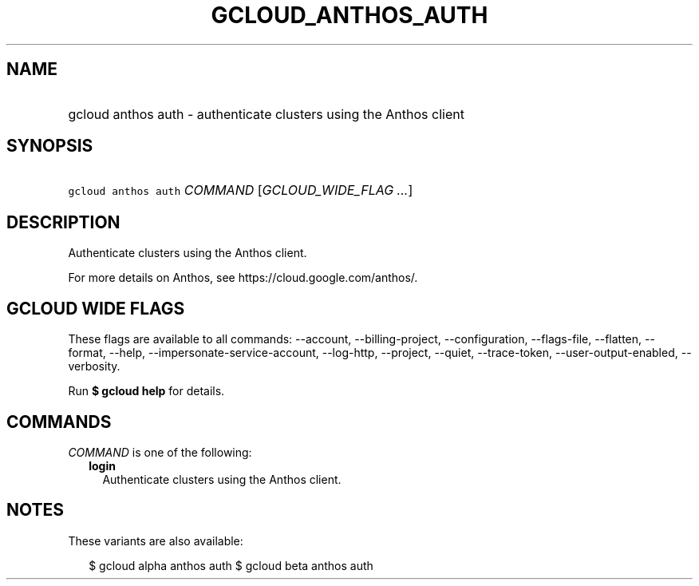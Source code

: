 
.TH "GCLOUD_ANTHOS_AUTH" 1



.SH "NAME"
.HP
gcloud anthos auth \- authenticate clusters using the Anthos client



.SH "SYNOPSIS"
.HP
\f5gcloud anthos auth\fR \fICOMMAND\fR [\fIGCLOUD_WIDE_FLAG\ ...\fR]



.SH "DESCRIPTION"

Authenticate clusters using the Anthos client.

For more details on Anthos, see https://cloud.google.com/anthos/.



.SH "GCLOUD WIDE FLAGS"

These flags are available to all commands: \-\-account, \-\-billing\-project,
\-\-configuration, \-\-flags\-file, \-\-flatten, \-\-format, \-\-help,
\-\-impersonate\-service\-account, \-\-log\-http, \-\-project, \-\-quiet,
\-\-trace\-token, \-\-user\-output\-enabled, \-\-verbosity.

Run \fB$ gcloud help\fR for details.



.SH "COMMANDS"

\f5\fICOMMAND\fR\fR is one of the following:

.RS 2m
.TP 2m
\fBlogin\fR
Authenticate clusters using the Anthos client.


.RE
.sp

.SH "NOTES"

These variants are also available:

.RS 2m
$ gcloud alpha anthos auth
$ gcloud beta anthos auth
.RE

